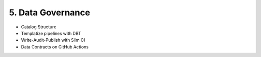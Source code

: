 5. Data Governance
============================

- Catalog Structure
- Templatize pipelines with DBT
- Write-Audit-Publish with Slim CI
- Data Contracts on GitHub Actions
